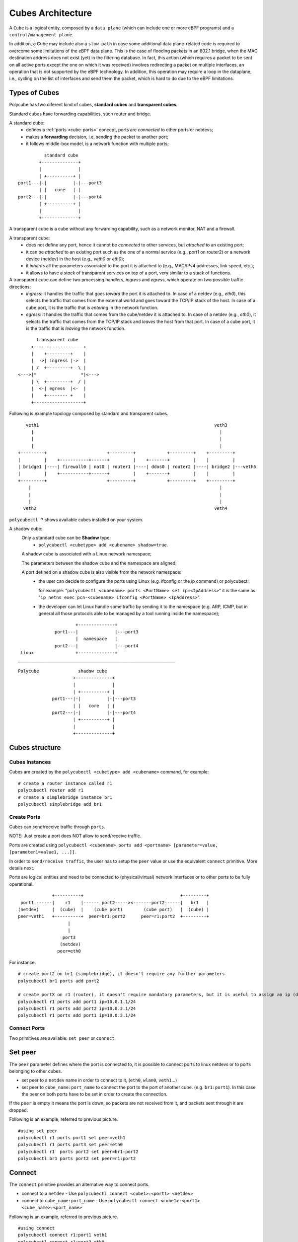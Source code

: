 Cubes Architecture
==================

A ``Cube`` is a logical entity, composed by a ``data plane`` (which can include one or more eBPF programs) and a ``control/management plane``.

In addition, a Cube may include also a ``slow path`` in case some additional data plane-related code is required to overcome some limitations of the eBPF data plane.
This is the case of flooding packets in an 802.1 bridge, when the MAC destination address does not exist (yet) in the filtering database.
In fact, this action (which requires a packet to be sent on all active ports except the one on which it was received) involves redirecting a packet on multiple interfaces, an operation that is not supported by the eBPF technology.
In addition, this operation may require a loop in the dataplane, i.e., cycling on the list of interfaces and send them the packet, which is hard to do due to the eBPF limitations.

Types of Cubes
--------------

Polycube has two diferent kind of cubes, **standard cubes** and **transparent cubes**.

Standard cubes have forwarding capabilities, such router and bridge.

A standard cube:
  - defines a :ref:`ports <cube-ports>` concept, ports are *connected* to other ports or netdevs;
  - makes a **forwarding** decision, i.e, sending the packet to another port;
  - it follows middle-box model, is a network function with multiple ports;

::

             standard cube
           +--------------+
           |              |
           | +----------+ |
   port1---|-|          |-|---port3
           | |   core   | |
   port2---|-|          |-|---port4
           | +----------+ |
           |              |
           +--------------+

A transparent cube is a cube without any forwarding capability, such as a network monitor, NAT and a firewall.

A transparent cube:
  - does not define any port, hence it cannot be *connected* to other services, but *attached* to an existing port;
  - it can be *attached* to an existing port such as the one of a normal service (e.g., port1 on router2) or a network device (netdev) in the host (e.g., `veth0` or `eth0`);
  - it *inherits* all the parameters associated to the port it is attached to (e.g., MAC/IPv4 addresses, link speed, etc.);
  - it allows to have a *stack* of transparent services on top of a port, very similar to a stack of functions.

A transparent cube can define two processing handlers, *ingress* and *egress*, which operate on two possible traffic directions:
  - *ingress*: it handles the traffic that goes *toward* the port it is attached to. In case of a netdev (e.g., `eth0`), this selects the traffic that comes from the external world and goes toward the TCP/IP stack of the host. In case of a cube port, it is the traffic that is *entering* in the network function.
  - *egress*: it handles the traffic that comes from the cube/netdev it is attached to. In case of a netdev (e.g., `eth0`), it selects the traffic that comes from the TCP/IP stack and *leaves* the host from that port. In case of a cube port, it is the traffic that is *leaving* the network function.

::

        transparent cube
      +-------------------+
      |    +---------+    |
      |  ->| ingress |->  |
      | /  +---------+  \ |
 <--->|*                 *|<--->
      | \  +---------+  / |
      |  <-| egress  |<-  |
      |    +-------- +    |
      +-------------------+

Following is example topology composed by standard and transparent cubes.

::

     veth1                                                                   veth3
       |                                                                       |
       |                                                                       |
       |                                                                       |
  +---------+                       +---------+            +---------+    +---------+
  |         |    +-----------+------+         |    +-------+         |    |         |
  | bridge1 |----| firewall0 | nat0 | router1 |----| ddos0 | router2 |----| bridge2 |---veth5
  |         |    +-----------+------+         |    +-------+         |    |         |
  +---------+                       +---------+            +---------+    +---------+
      |                                                                        |
      |                                                                        |
      |                                                                        |
    veth2                                                                    veth4

``polycubectl ?`` shows available cubes installed on your system.


A shadow cube:
  Only a standard cube can be **Shadow** type;
   - ``polycubectl <cubetype> add <cubename> shadow=true``.

  A shadow cube is associated with a Linux network namespace;

  The parameters between the shadow cube and the namespace are aligned;

  A port defined on a shadow cube is also visible from the network namespace:
   - the user can decide to configure the ports using Linux (e.g. ifconfig or the ip command) or polycubectl;

     for example: "``polycubectl <cubename> ports <PortName> set ip=<IpAddress>``" it is the same as "``ip netns exec pcn-<cubename> ifconfig <PortName> <IpAddress>``".
   - the developer can let Linux handle some traffic by sending it to the namespace (e.g. ARP, ICMP, but in general all those protocols able to be managed by a tool running inside the namespace);

::

                       +--------------+
               port1---|              |---port3
                       |  namespace   |
               port2---|              |---port4
  Linux                +--------------+
 ____________________________________________________________

::

  Polycube               shadow cube
                       +--------------+
                       |              |
                       | +----------+ |
               port1---|-|          |-|---port3
                       | |   core   | |
               port2---|-|          |-|---port4
                       | +----------+ |
                       |              |
                       +--------------+


Cubes structure
---------------

Cubes Instances
^^^^^^^^^^^^^^^

Cubes are created by the ``polycubectl <cubetype> add <cubename>`` command, for example:
::

  # create a router instance called r1
  polycubectl router add r1
  # create a simplebridge instance br1
  polycubectl simplebridge add br1


.. _cube-ports:

Create Ports
^^^^^^^^^^^^
Cubes can send/receive traffic through ``ports``.

NOTE: Just create a port does NOT allow to send/receive traffic.

Ports are created using ``polycubectl <cubename> ports add <portname> [parameter=value, [parameter1=value1, ...]]``.

In order to ``send/receive traffic``, the user has to setup the ``peer`` value or use the equivalent ``connect`` primitive. More details next.

Ports are logical entities and need to be connected to (physical/virtual) network interfaces or to other ports to be fully operational.

::


                 +----------+                                     +---------+
     port1 ------|    r1    |------ port2-----><-------port2------|   br1   |
    (netdev)     |  (cube)  |    (cube port)        (cube port)   |  (cube) |
    peer=veth1   +----------+  peer=br1:port2      peer=r1:port2  +---------+
                       |
                       |
                     port3
                    (netdev)
                   peer=eth0


For instance:
::

  # create port2 on br1 (simplebridge), it doesn't require any further parameters
  polycubectl br1 ports add port2

  # create portX on r1 (router), it doesn't require mandatory parameters, but it is useful to assign an ip (during or after creation)
  polycubectl r1 ports add port1 ip=10.0.1.1/24
  polycubectl r1 ports add port2 ip=10.0.2.1/24
  polycubectl r1 ports add port1 ip=10.0.3.1/24

Connect Ports
^^^^^^^^^^^^^

Two primitives are available: ``set peer`` or ``connect``.

Set peer
--------

The ``peer`` parameter defines where the port is connected to, it is possible to connect ports to linux netdevs or to ports belonging to other cubes.

- set peer to a ``netdev`` name in order to connect to it, (``eth0``, ``wlan0``, ``veth1``...)
- set peer to ``cube_name:port_name`` to connect the port to the port of another cube. (e.g. ``br1:port1``). In this case the peer on both ports have to be set in order to create the connection.

If the ``peer`` is empty it means the port is down, so packets are not received from it, and packets sent through it are dropped.

Following is an example, referred to previous picture.
::

  #using set peer
  polycubectl r1 ports port1 set peer=veth1
  polycubectl r1 ports port3 set peer=eth0
  polycubectl r1  ports port2 set peer=br1:port2
  polycubectl br1 ports port2 set peer=r1:port2

Connect
-------

The ``connect`` primitive provides an alternative way to connect ports.

- connect to a ``netdev`` - Use ``polycubectl connect <cube1>:<port1> <netdev>``
- connect to ``cube_name:port_name`` - Use ``polycubectl connect <cube1>:<port1> <cube_name>:<port_name>``


Following is an example, referred to previous picture.
::

  #using connect
  polycubectl connect r1:port1 veth1
  polycubectl connect r1:port3 eth0
  polycubectl connect r1:port2 br1:port2


Attach and Detach primitives
^^^^^^^^^^^^^^^^^^^^^^^^^^^^

These primitives allow to associate transparent cubes to standard cube's ports or to netdevs on the system.

::

  polycubectl attach firewall1 r1:port2

  polycubectl attach firewall0 veth1


.. _span-mode:

Span Mode
---------

The shadow cubes have a mode called **span**.

The span mode when activated shows all the traffic seen by the service also to the namespace.
 - To activate the span mode the command used is "``polycubectl <cubename> set span=true``".

Span mode is very useful for debugging; On a shadow cube in span mode programs such as Wireshark or Tcpdump can sniff the traffic.

However, the span mode consumes many resources when it is active, so it is disabled by default and it is recommended to use it only when necessary.

N.B. Span mode duplicates traffic so that it is shown by the namespace, the cube continues to handle traffic.
For this reason, for example, if we have a shadow router with active span mode we should not have Ip forwarding active on Linux, otherwise the router service forwards packets and copies them to the namespace, the namespace forwards again packets and there will be duplications.



Hook point
----------


A service can be attached to either the ``TC``, ``XDP_SKB`` and ``XDP_DRV`` eBPF hooks. The ``XDP_DRV`` can be used only if it is supported by your NIC driver.

To create a service cube and select the desired hook point, just use this command:

::

  polycubectl <service name> add <cube name>  type=<hook point>


For example if we want to create an instance of the router service and attach it to the XDP_SKB hook point:

::

  polycubectl router add r1  type=XDP_SKB
